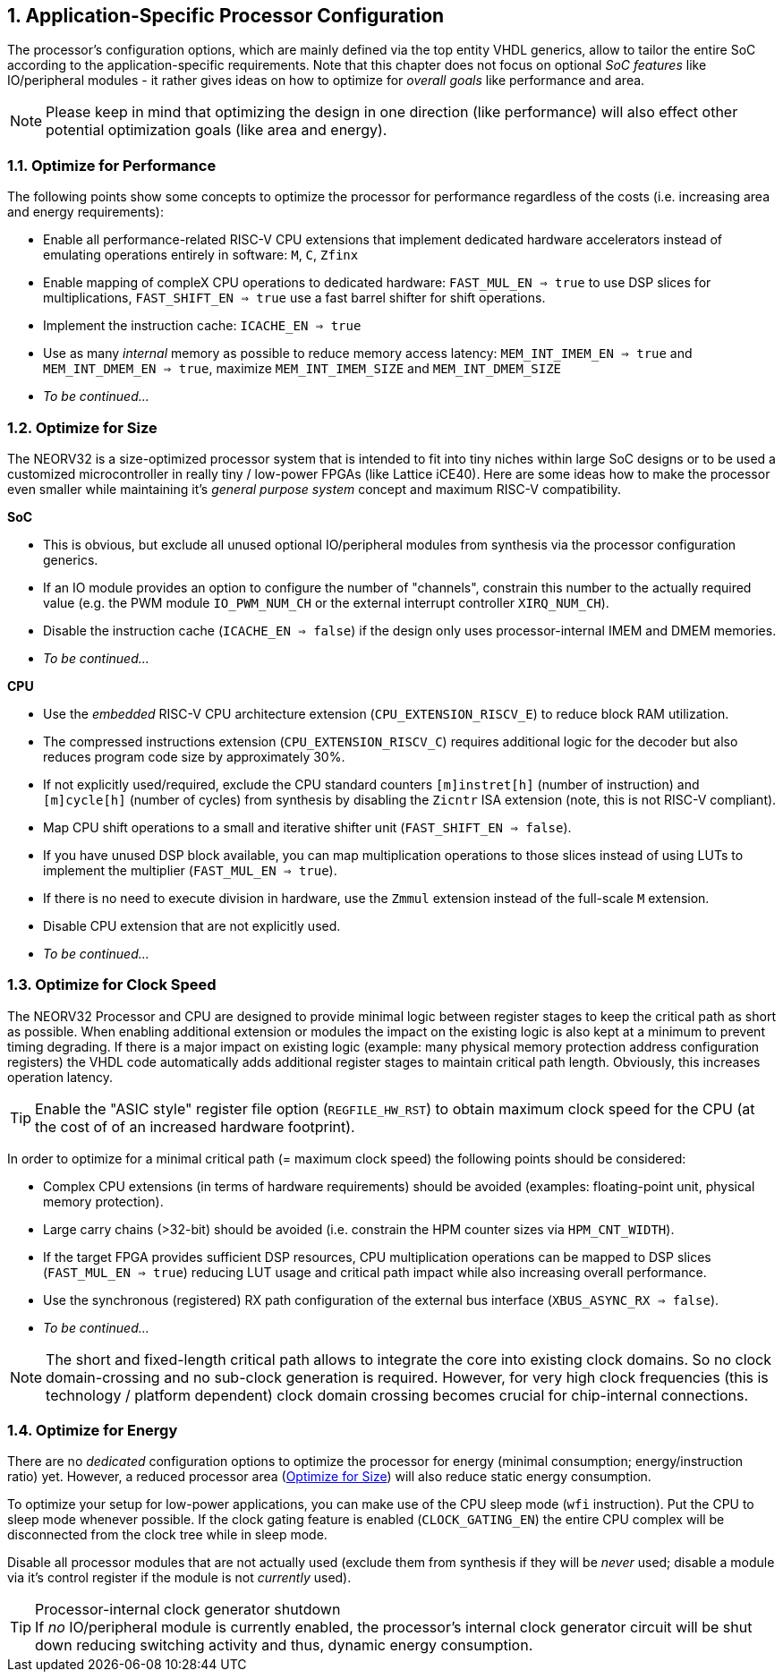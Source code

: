 <<<
:sectnums:
== Application-Specific Processor Configuration

The processor's configuration options, which are mainly defined via the top entity VHDL generics, allow
to tailor the entire SoC according to the application-specific requirements. Note that this chapter does not focus on optional
_SoC features_ like IO/peripheral modules - it rather gives ideas on how to optimize for _overall goals_
like performance and area.

[NOTE]
Please keep in mind that optimizing the design in one direction (like performance) will also effect other potential
optimization goals (like area and energy).

=== Optimize for Performance

The following points show some concepts to optimize the processor for performance regardless of the costs
(i.e. increasing area and energy requirements):

* Enable all performance-related RISC-V CPU extensions that implement dedicated hardware accelerators instead
of emulating operations entirely in software:  `M`, `C`, `Zfinx`
* Enable mapping of compleX CPU operations to dedicated hardware: `FAST_MUL_EN => true` to use DSP slices for
multiplications, `FAST_SHIFT_EN => true` use a fast barrel shifter for shift operations.
* Implement the instruction cache: `ICACHE_EN => true`
* Use as many _internal_ memory as possible to reduce memory access latency: `MEM_INT_IMEM_EN => true` and
`MEM_INT_DMEM_EN => true`, maximize `MEM_INT_IMEM_SIZE` and `MEM_INT_DMEM_SIZE`
* _To be continued..._


=== Optimize for Size

The NEORV32 is a size-optimized processor system that is intended to fit into tiny niches within large SoC
designs or to be used a customized microcontroller in really tiny / low-power FPGAs (like Lattice iCE40).
Here are some ideas how to make the processor even smaller while maintaining it's _general purpose system_
concept and maximum RISC-V compatibility.

**SoC**

* This is obvious, but exclude all unused optional IO/peripheral modules from synthesis via the processor
configuration generics.
* If an IO module provides an option to configure the number of "channels", constrain this number to the
actually required value (e.g. the PWM module `IO_PWM_NUM_CH` or the external interrupt controller `XIRQ_NUM_CH`).
* Disable the instruction cache (`ICACHE_EN => false`) if the design only uses processor-internal IMEM
and DMEM memories.
* _To be continued..._

**CPU**

* Use the _embedded_ RISC-V CPU architecture extension (`CPU_EXTENSION_RISCV_E`) to reduce block RAM utilization.
* The compressed instructions extension (`CPU_EXTENSION_RISCV_C`) requires additional logic for the decoder but
also reduces program code size by approximately 30%.
* If not explicitly used/required, exclude the CPU standard counters `[m]instret[h]`
(number of instruction) and `[m]cycle[h]` (number of cycles) from synthesis by disabling the `Zicntr` ISA extension
(note, this is not RISC-V compliant).
* Map CPU shift operations to a small and iterative shifter unit (`FAST_SHIFT_EN => false`).
* If you have unused DSP block available, you can map multiplication operations to those slices instead of
using LUTs to implement the multiplier (`FAST_MUL_EN => true`).
* If there is no need to execute division in hardware, use the `Zmmul` extension instead of the full-scale
`M` extension.
* Disable CPU extension that are not explicitly used.
* _To be continued..._

=== Optimize for Clock Speed

The NEORV32 Processor and CPU are designed to provide minimal logic between register stages to keep the
critical path as short as possible. When enabling additional extension or modules the impact on the existing
logic is also kept at a minimum to prevent timing degrading. If there is a major impact on existing
logic (example: many physical memory protection address configuration registers) the VHDL code automatically
adds additional register stages to maintain critical path length. Obviously, this increases operation latency.

[TIP]
Enable the "ASIC style" register file option (`REGFILE_HW_RST`) to obtain maximum clock speed for the CPU (at the cost of
of an increased hardware footprint).

In order to optimize for a minimal critical path (= maximum clock speed) the following points should be considered:

* Complex CPU extensions (in terms of hardware requirements) should be avoided (examples: floating-point unit, physical memory protection).
* Large carry chains (>32-bit) should be avoided (i.e. constrain the HPM counter sizes via `HPM_CNT_WIDTH`).
* If the target FPGA provides sufficient DSP resources, CPU multiplication operations can be mapped to DSP slices (`FAST_MUL_EN => true`)
reducing LUT usage and critical path impact while also increasing overall performance.
* Use the synchronous (registered) RX path configuration of the external bus interface (`XBUS_ASYNC_RX => false`).
* _To be continued..._

[NOTE]
The short and fixed-length critical path allows to integrate the core into existing clock domains.
So no clock domain-crossing and no sub-clock generation is required. However, for very high clock
frequencies (this is technology / platform dependent) clock domain crossing becomes crucial for chip-internal
connections.


=== Optimize for Energy

There are no _dedicated_ configuration options to optimize the processor for energy (minimal consumption;
energy/instruction ratio) yet. However, a reduced processor area (<<_optimize_for_size>>) will also reduce
static energy consumption.

To optimize your setup for low-power applications, you can make use of the CPU sleep mode (`wfi` instruction).
Put the CPU to sleep mode whenever possible. If the clock gating feature is enabled (`CLOCK_GATING_EN`) the entire
CPU complex will be disconnected from the clock tree while in sleep mode.

Disable all processor modules that are not actually used (exclude them
from synthesis if they will be _never_ used; disable a module via it's control register if the module is not
_currently_ used).

.Processor-internal clock generator shutdown
[TIP]
If _no_ IO/peripheral module is currently enabled, the processor's internal clock generator circuit will be
shut down reducing switching activity and thus, dynamic energy consumption.
